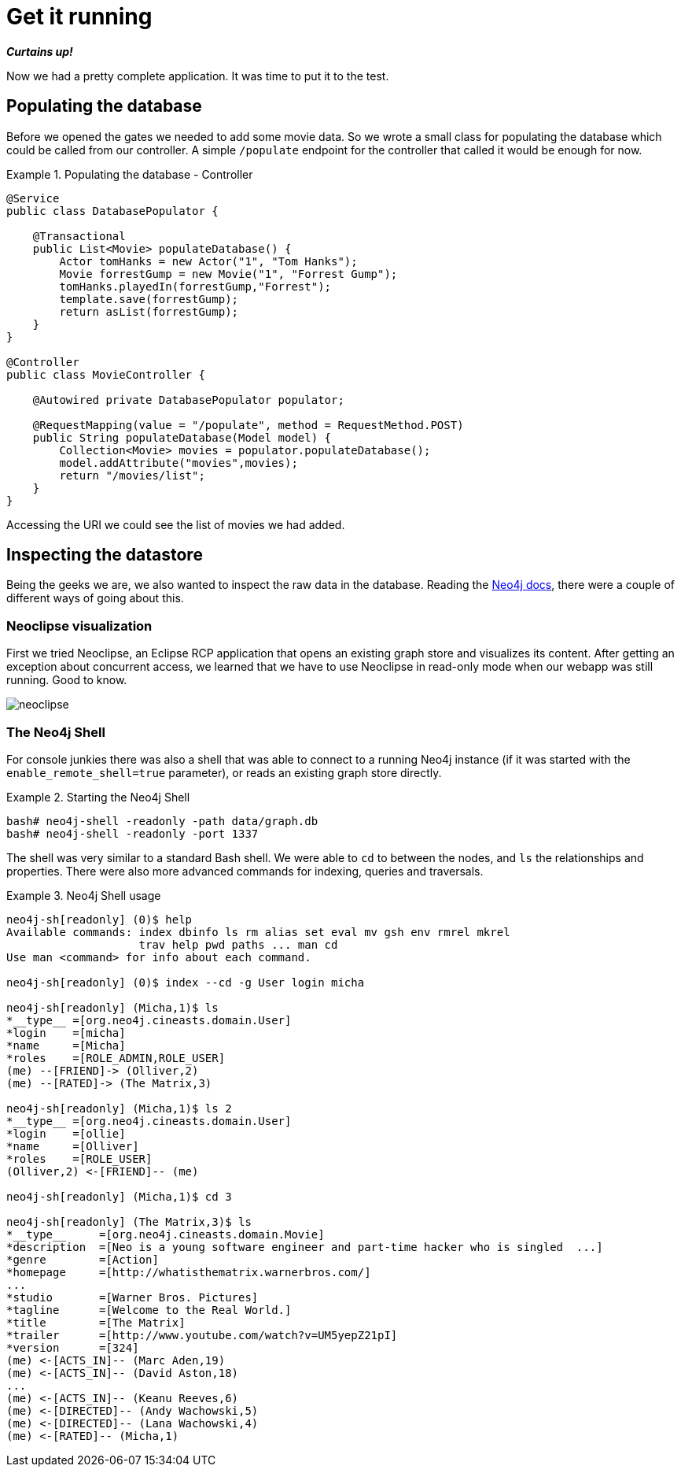 [[tutorial_running]]
= Get it running

*_Curtains up!_*

Now we had a pretty complete application. It was time to put it to the test.

== Populating the database

Before we opened the gates we needed to add some movie data. So we wrote a small class for populating the database which could be called from our controller. A simple `/populate` endpoint for the controller that called it would be enough for now.

.Populating the database - Controller
====
[source,java]
----
@Service
public class DatabasePopulator {

    @Transactional
    public List<Movie> populateDatabase() {
        Actor tomHanks = new Actor("1", "Tom Hanks");
        Movie forrestGump = new Movie("1", "Forrest Gump");
        tomHanks.playedIn(forrestGump,"Forrest");
        template.save(forrestGump);
        return asList(forrestGump);
    }
}

@Controller
public class MovieController {

    @Autowired private DatabasePopulator populator;

    @RequestMapping(value = "/populate", method = RequestMethod.POST)
    public String populateDatabase(Model model) {
        Collection<Movie> movies = populator.populateDatabase();
        model.addAttribute("movies",movies);
        return "/movies/list";
    }
}
----
====

Accessing the URI we could see the list of movies we had added.

== Inspecting the datastore

Being the geeks we are, we also wanted to inspect the raw data in the database. Reading the http://docs.neo4j.org/[Neo4j docs], there were a couple of different ways of going about this.

=== Neoclipse visualization

First we tried Neoclipse, an Eclipse RCP application that opens an existing graph store and visualizes its content. After getting an exception about concurrent access, we learned that we have to use Neoclipse in read-only mode when our webapp was still running. Good to know.

image::neoclipse.png[]

=== The Neo4j Shell

For console junkies there was also a shell that was able to connect to a running Neo4j instance (if it was started with the `enable_remote_shell=true` parameter), or reads an existing graph store directly.

.Starting the Neo4j Shell
====
[source]
----
bash# neo4j-shell -readonly -path data/graph.db
bash# neo4j-shell -readonly -port 1337
----
====

The shell was very similar to a standard Bash shell. We were able to `cd` to between the nodes, and `ls` the relationships and properties. There were also more advanced commands for indexing, queries and traversals.

.Neo4j Shell usage
====
[source]
----
neo4j-sh[readonly] (0)$ help
Available commands: index dbinfo ls rm alias set eval mv gsh env rmrel mkrel
                    trav help pwd paths ... man cd
Use man <command> for info about each command.

neo4j-sh[readonly] (0)$ index --cd -g User login micha

neo4j-sh[readonly] (Micha,1)$ ls
*__type__ =[org.neo4j.cineasts.domain.User]
*login    =[micha]
*name     =[Micha]
*roles    =[ROLE_ADMIN,ROLE_USER]
(me) --[FRIEND]-> (Olliver,2)
(me) --[RATED]-> (The Matrix,3)

neo4j-sh[readonly] (Micha,1)$ ls 2
*__type__ =[org.neo4j.cineasts.domain.User]
*login    =[ollie]
*name     =[Olliver]
*roles    =[ROLE_USER]
(Olliver,2) <-[FRIEND]-- (me)

neo4j-sh[readonly] (Micha,1)$ cd 3

neo4j-sh[readonly] (The Matrix,3)$ ls
*__type__     =[org.neo4j.cineasts.domain.Movie]
*description  =[Neo is a young software engineer and part-time hacker who is singled  ...]
*genre        =[Action]
*homepage     =[http://whatisthematrix.warnerbros.com/]
...
*studio       =[Warner Bros. Pictures]
*tagline      =[Welcome to the Real World.]
*title        =[The Matrix]
*trailer      =[http://www.youtube.com/watch?v=UM5yepZ21pI]
*version      =[324]
(me) <-[ACTS_IN]-- (Marc Aden,19)
(me) <-[ACTS_IN]-- (David Aston,18)
...
(me) <-[ACTS_IN]-- (Keanu Reeves,6)
(me) <-[DIRECTED]-- (Andy Wachowski,5)
(me) <-[DIRECTED]-- (Lana Wachowski,4)
(me) <-[RATED]-- (Micha,1)
----
====
